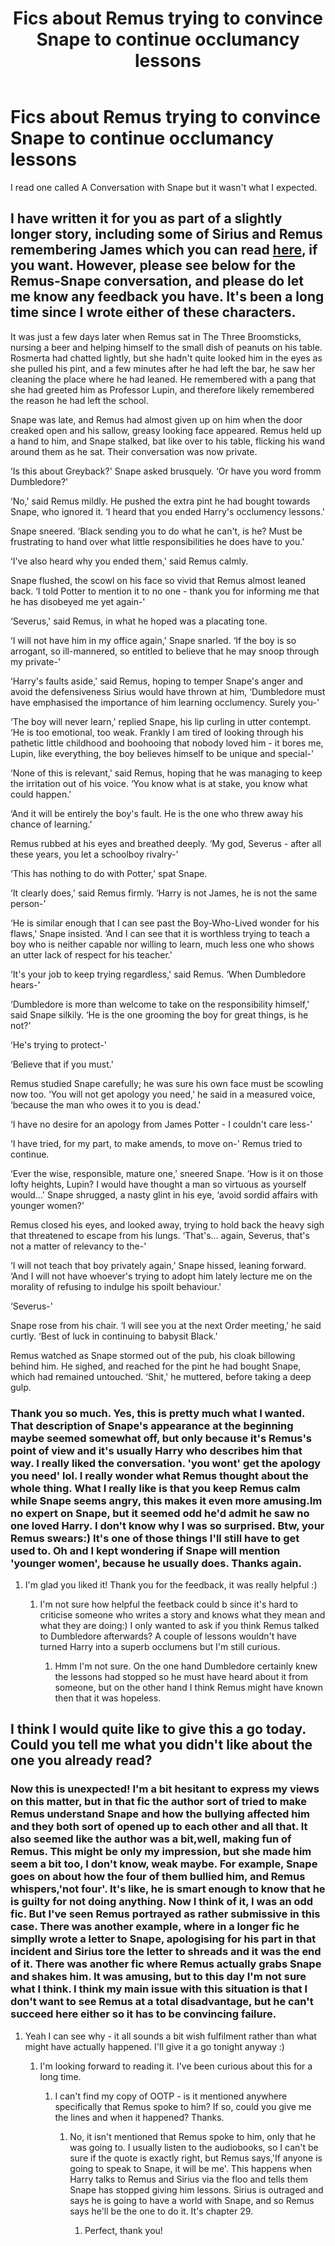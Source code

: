 #+TITLE: Fics about Remus trying to convince Snape to continue occlumancy lessons

* Fics about Remus trying to convince Snape to continue occlumancy lessons
:PROPERTIES:
:Author: Amata69
:Score: 7
:DateUnix: 1560590499.0
:DateShort: 2019-Jun-15
:FlairText: Request
:END:
I read one called A Conversation with Snape but it wasn't what I expected.


** I have written it for you as part of a slightly longer story, including some of Sirius and Remus remembering James which you can read [[https://floreatcastellumposts.tumblr.com/post/185620620611/a-missing-moment-from-chapter-29-of-ootp][here]], if you want. However, please see below for the Remus-Snape conversation, and please do let me know any feedback you have. It's been a long time since I wrote either of these characters.

It was just a few days later when Remus sat in The Three Broomsticks, nursing a beer and helping himself to the small dish of peanuts on his table. Rosmerta had chatted lightly, but she hadn't quite looked him in the eyes as she pulled his pint, and a few minutes after he had left the bar, he saw her cleaning the place where he had leaned. He remembered with a pang that she had greeted him as Professor Lupin, and therefore likely remembered the reason he had left the school.

Snape was late, and Remus had almost given up on him when the door creaked open and his sallow, greasy looking face appeared. Remus held up a hand to him, and Snape stalked, bat like over to his table, flicking his wand around them as he sat. Their conversation was now private.

‘Is this about Greyback?' Snape asked brusquely. ‘Or have you word fromm Dumbledore?'

‘No,' said Remus mildly. He pushed the extra pint he had bought towards Snape, who ignored it. ‘I heard that you ended Harry's occlumency lessons.'

Snape sneered. ‘Black sending you to do what he can't, is he? Must be frustrating to hand over what little responsibilities he does have to you.'

‘I've also heard why you ended them,' said Remus calmly.

Snape flushed, the scowl on his face so vivid that Remus almost leaned back. ‘I told Potter to mention it to no one - thank you for informing me that he has disobeyed me yet again-'

‘Severus,' said Remus, in what he hoped was a placating tone.

‘I will not have him in my office again,' Snape snarled. ‘If the boy is so arrogant, so ill-mannered, so entitled to believe that he may snoop through my private-'

‘Harry's faults aside,' said Remus, hoping to temper Snape's anger and avoid the defensiveness Sirius would have thrown at him, ‘Dumbledore must have emphasised the importance of him learning occlumency. Surely you-'

‘The boy will never learn,' replied Snape, his lip curling in utter contempt. ‘He is too emotional, too weak. Frankly I am tired of looking through his pathetic little childhood and boohooing that nobody loved him - it bores me, Lupin, like everything, the boy believes himself to be unique and special-'

‘None of this is relevant,' said Remus, hoping that he was managing to keep the irritation out of his voice. ‘You know what is at stake, you know what could happen.'

‘And it will be entirely the boy's fault. He is the one who threw away his chance of learning.'

Remus rubbed at his eyes and breathed deeply. ‘My god, Severus - after all these years, you let a schoolboy rivalry-'

‘This has nothing to do with Potter,' spat Snape.

‘It clearly does,' said Remus firmly. ‘Harry is not James, he is not the same person-'

‘He is similar enough that I can see past the Boy-Who-Lived wonder for his flaws,' Snape insisted. ‘And I can see that it is worthless trying to teach a boy who is neither capable nor willing to learn, much less one who shows an utter lack of respect for his teacher.'

‘It's your job to keep trying regardless,' said Remus. ‘When Dumbledore hears-'

‘Dumbledore is more than welcome to take on the responsibility himself,' said Snape silkily. ‘He is the one grooming the boy for great things, is he not?'

‘He's trying to protect-'

‘Believe that if you must.'

Remus studied Snape carefully; he was sure his own face must be scowling now too. ‘You will not get apology you need,' he said in a measured voice, ‘because the man who owes it to you is dead.'

‘I have no desire for an apology from James Potter - I couldn't care less-'

‘I have tried, for my part, to make amends, to move on-' Remus tried to continue.

‘Ever the wise, responsible, mature one,' sneered Snape. ‘How is it on those lofty heights, Lupin? I would have thought a man so virtuous as yourself would...' Snape shrugged, a nasty glint in his eye, ‘avoid sordid affairs with younger women?'

Remus closed his eyes, and looked away, trying to hold back the heavy sigh that threatened to escape from his lungs. ‘That's... again, Severus, that's not a matter of relevancy to the-'

‘I will not teach that boy privately again,' Snape hissed, leaning forward. ‘And I will not have whoever's trying to adopt him lately lecture me on the morality of refusing to indulge his spoilt behaviour.'

‘Severus-'

Snape rose from his chair. ‘I will see you at the next Order meeting,' he said curtly. ‘Best of luck in continuing to babysit Black.'

Remus watched as Snape stormed out of the pub, his cloak billowing behind him. He sighed, and reached for the pint he had bought Snape, which had remained untouched. ‘Shit,' he muttered, before taking a deep gulp.
:PROPERTIES:
:Author: FloreatCastellum
:Score: 3
:DateUnix: 1560648011.0
:DateShort: 2019-Jun-16
:END:

*** Thank you so much. Yes, this is pretty much what I wanted. That description of Snape's appearance at the beginning maybe seemed somewhat off, but only because it's Remus's point of view and it's usually Harry who describes him that way. I really liked the conversation. 'you wont' get the apology you need' lol. I really wonder what Remus thought about the whole thing. What I really like is that you keep Remus calm while Snape seems angry, this makes it even more amusing.Im no expert on Snape, but it seemed odd he'd admit he saw no one loved Harry. I don't know why I was so surprised. Btw, your Remus swears:) It's one of those things I'll still have to get used to. Oh and I kept wondering if Snape will mention 'younger women', because he usually does. Thanks again.
:PROPERTIES:
:Author: Amata69
:Score: 3
:DateUnix: 1560668023.0
:DateShort: 2019-Jun-16
:END:

**** I'm glad you liked it! Thank you for the feedback, it was really helpful :)
:PROPERTIES:
:Author: FloreatCastellum
:Score: 1
:DateUnix: 1560674787.0
:DateShort: 2019-Jun-16
:END:

***** I'm not sure how helpful the feetback could b since it's hard to criticise someone who writes a story and knows what they mean and what they are doing:) I only wanted to ask if you think Remus talked to Dumbledore afterwards? A couple of lessons wouldn't have turned Harry into a superb occlumens but I'm still curious.
:PROPERTIES:
:Author: Amata69
:Score: 1
:DateUnix: 1560676894.0
:DateShort: 2019-Jun-16
:END:

****** Hmm I'm not sure. On the one hand Dumbledore certainly knew the lessons had stopped so he must have heard about it from someone, but on the other hand I think Remus might have known then that it was hopeless.
:PROPERTIES:
:Author: FloreatCastellum
:Score: 1
:DateUnix: 1560682149.0
:DateShort: 2019-Jun-16
:END:


** I think I would quite like to give this a go today. Could you tell me what you didn't like about the one you already read?
:PROPERTIES:
:Author: FloreatCastellum
:Score: 2
:DateUnix: 1560602569.0
:DateShort: 2019-Jun-15
:END:

*** Now this is unexpected! I'm a bit hesitant to express my views on this matter, but in that fic the author sort of tried to make Remus understand Snape and how the bullying affected him and they both sort of opened up to each other and all that. It also seemed like the author was a bit,well, making fun of Remus. This might be only my impression, but she made him seem a bit too, I don't know, weak maybe. For example, Snape goes on about how the four of them bullied him, and Remus whispers,'not four'. It's like, he is smart enough to know that he is guilty for not doing anything. Now I think of it, I was an odd fic. But I've seen Remus portrayed as rather submissive in this case. There was another example, where in a longer fic he simplly wrote a letter to Snape, apologising for his part in that incident and Sirius tore the letter to shreads and it was the end of it. There was another fic where Remus actually grabs Snape and shakes him. It was amusing, but to this day I'm not sure what I think. I think my main issue with this situation is that I don't want to see Remus at a total disadvantage, but he can't succeed here either so it has to be convincing failure.
:PROPERTIES:
:Author: Amata69
:Score: 1
:DateUnix: 1560603328.0
:DateShort: 2019-Jun-15
:END:

**** Yeah I can see why - it all sounds a bit wish fulfilment rather than what might have actually happened. I'll give it a go tonight anyway :)
:PROPERTIES:
:Author: FloreatCastellum
:Score: 2
:DateUnix: 1560604466.0
:DateShort: 2019-Jun-15
:END:

***** I'm looking forward to reading it. I've been curious about this for a long time.
:PROPERTIES:
:Author: Amata69
:Score: 1
:DateUnix: 1560604897.0
:DateShort: 2019-Jun-15
:END:

****** I can't find my copy of OOTP - is it mentioned anywhere specifically that Remus spoke to him? If so, could you give me the lines and when it happened? Thanks.
:PROPERTIES:
:Author: FloreatCastellum
:Score: 1
:DateUnix: 1560624260.0
:DateShort: 2019-Jun-15
:END:

******* No, it isn't mentioned that Remus spoke to him, only that he was going to. I usually listen to the audiobooks, so I can't be sure if the quote is exactly right, but Remus says,'If anyone is going to speak to Snape, it will be me'. This happens when Harry talks to Remus and Sirius via the floo and tells them Snape has stopped giving him lessons. Sirius is outraged and says he is going to have a world with Snape, and so Remus says he'll be the one to do it. It's chapter 29.
:PROPERTIES:
:Author: Amata69
:Score: 1
:DateUnix: 1560625611.0
:DateShort: 2019-Jun-15
:END:

******** Perfect, thank you!
:PROPERTIES:
:Author: FloreatCastellum
:Score: 1
:DateUnix: 1560626538.0
:DateShort: 2019-Jun-15
:END:
